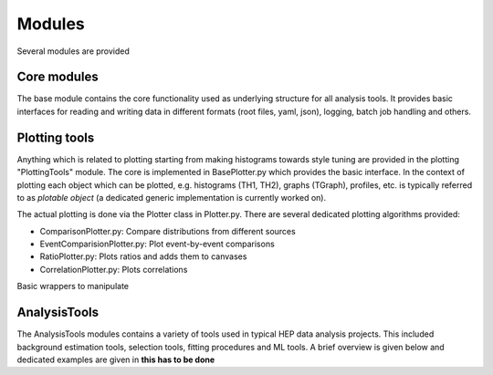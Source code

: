 Modules
=======

Several modules are provided

Core modules
------------

The base module contains the core functionality used as underlying structure for all analysis tools. It provides basic
interfaces for reading and writing data in different formats (root files, yaml, json), logging, batch job handling and
others.




Plotting tools
--------------

Anything which is related to plotting starting from making histograms towards style tuning are provided in the plotting
"PlottingTools" module. The core is implemented in BasePlotter.py which provides the basic interface.
In the context of plotting each object which can be plotted, e.g. histograms (TH1, TH2), graphs (TGraph), profiles, etc.
is typically referred to as *plotable object* (a dedicated generic implementation is currently worked on).

The actual plotting is done via the Plotter class in Plotter.py. There are several dedicated plotting algorithms provided:

* ComparisonPlotter.py: Compare distributions from different sources
* EventComparisionPlotter.py: Plot event-by-event comparisons
* RatioPlotter.py: Plots ratios and adds them to canvases
* CorrelationPlotter.py: Plots correlations

Basic wrappers to manipulate


AnalysisTools
--------------

The AnalysisTools modules contains a variety of tools used in typical HEP data analysis projects. This included background
estimation tools, selection tools, fitting procedures and ML tools. A brief overview is given below and dedicated examples
are given in **this has to be done**
